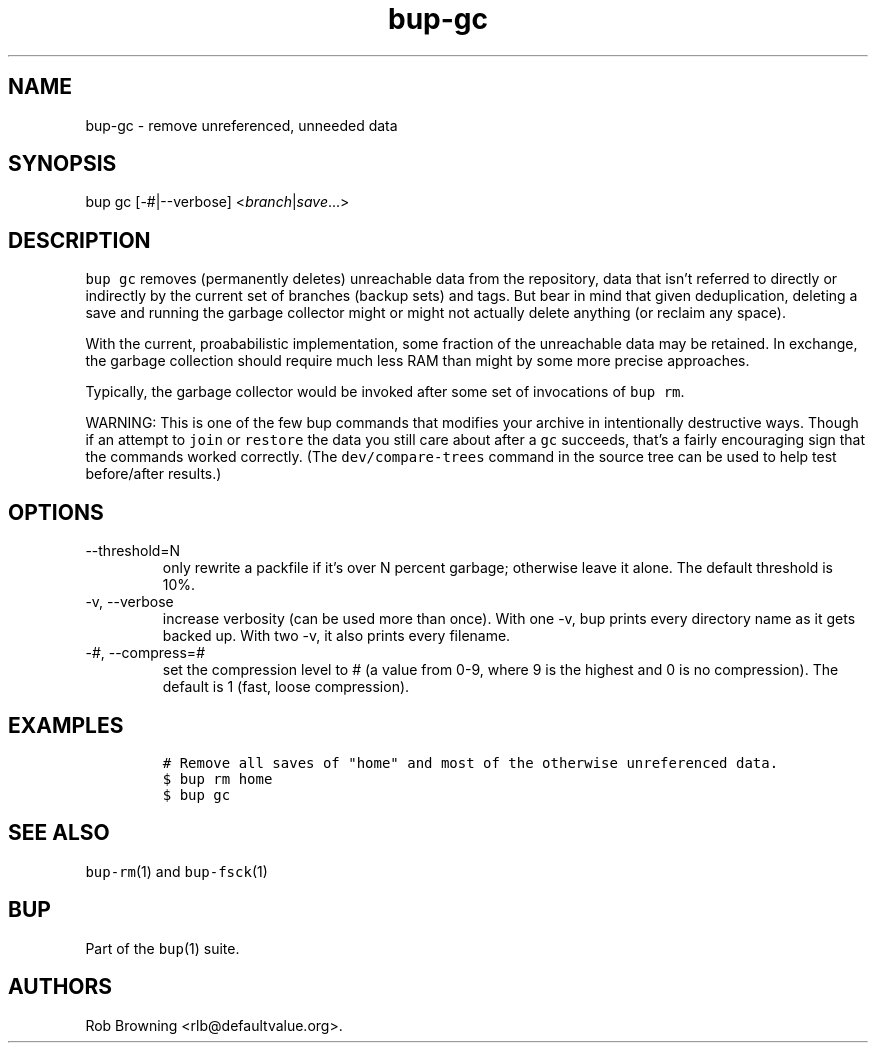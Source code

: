 .\" Automatically generated by Pandoc 2.17.1.1
.\"
.\" Define V font for inline verbatim, using C font in formats
.\" that render this, and otherwise B font.
.ie "\f[CB]x\f[]"x" \{\
. ftr V B
. ftr VI BI
. ftr VB B
. ftr VBI BI
.\}
.el \{\
. ftr V CR
. ftr VI CI
. ftr VB CB
. ftr VBI CBI
.\}
.TH "bup-gc" "1" "0.33.3" "Bup 0.33.3" ""
.hy
.SH NAME
.PP
bup-gc - remove unreferenced, unneeded data
.SH SYNOPSIS
.PP
bup gc [-#|--verbose] <\f[I]branch\f[R]|\f[I]save\f[R]\&...>
.SH DESCRIPTION
.PP
\f[V]bup gc\f[R] removes (permanently deletes) unreachable data from the
repository, data that isn\[cq]t referred to directly or indirectly by
the current set of branches (backup sets) and tags.
But bear in mind that given deduplication, deleting a save and running
the garbage collector might or might not actually delete anything (or
reclaim any space).
.PP
With the current, proababilistic implementation, some fraction of the
unreachable data may be retained.
In exchange, the garbage collection should require much less RAM than
might by some more precise approaches.
.PP
Typically, the garbage collector would be invoked after some set of
invocations of \f[V]bup rm\f[R].
.PP
WARNING: This is one of the few bup commands that modifies your archive
in intentionally destructive ways.
Though if an attempt to \f[V]join\f[R] or \f[V]restore\f[R] the data you
still care about after a \f[V]gc\f[R] succeeds, that\[cq]s a fairly
encouraging sign that the commands worked correctly.
(The \f[V]dev/compare-trees\f[R] command in the source tree can be used
to help test before/after results.)
.SH OPTIONS
.TP
--threshold=N
only rewrite a packfile if it\[cq]s over N percent garbage; otherwise
leave it alone.
The default threshold is 10%.
.TP
-v, --verbose
increase verbosity (can be used more than once).
With one -v, bup prints every directory name as it gets backed up.
With two -v, it also prints every filename.
.TP
-\f[I]#\f[R], --compress=\f[I]#\f[R]
set the compression level to # (a value from 0-9, where 9 is the highest
and 0 is no compression).
The default is 1 (fast, loose compression).
.SH EXAMPLES
.IP
.nf
\f[C]
# Remove all saves of \[dq]home\[dq] and most of the otherwise unreferenced data.
$ bup rm home
$ bup gc
\f[R]
.fi
.SH SEE ALSO
.PP
\f[V]bup-rm\f[R](1) and \f[V]bup-fsck\f[R](1)
.SH BUP
.PP
Part of the \f[V]bup\f[R](1) suite.
.SH AUTHORS
Rob Browning <rlb@defaultvalue.org>.
